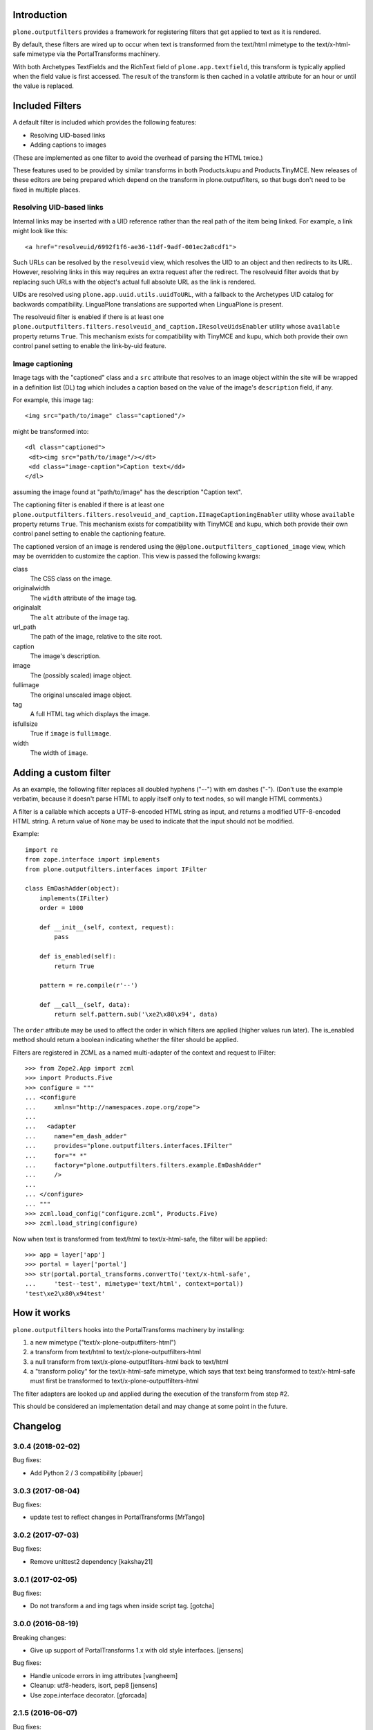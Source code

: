 Introduction
============

``plone.outputfilters`` provides a framework for registering filters that
get applied to text as it is rendered.

By default, these filters are wired up to occur when text is transformed from
the text/html mimetype to the text/x-html-safe mimetype via the
PortalTransforms machinery.

With both Archetypes TextFields and the RichText field of
``plone.app.textfield``, this transform is typically applied when the field
value is first accessed. The result of the transform is then cached in a
volatile attribute for an hour or until the value is replaced.


Included Filters
================

A default filter is included which provides the following features:

* Resolving UID-based links
* Adding captions to images

(These are implemented as one filter to avoid the overhead of parsing the HTML
twice.)

These features used to be provided by similar transforms in both Products.kupu
and Products.TinyMCE.  New releases of these editors are being prepared which
depend on the transform in plone.outputfilters, so that bugs don't need to be
fixed in multiple places.


Resolving UID-based links
-------------------------

Internal links may be inserted with a UID reference rather than the real path
of the item being linked.  For example, a link might look like this::

 <a href="resolveuid/6992f1f6-ae36-11df-9adf-001ec2a8cdf1">

Such URLs can be resolved by the ``resolveuid`` view, which resolves the UID to
an object and then redirects to its URL. However, resolving links in this way
requires an extra request after the redirect. The resolveuid filter avoids that
by replacing such URLs with the object's actual full absolute URL as the link
is rendered.

UIDs are resolved using ``plone.app.uuid.utils.uuidToURL``, with a fallback to
the Archetypes UID catalog for backwards compatibility. LinguaPlone translations
are supported when LinguaPlone is present.

The resolveuid filter is enabled if there is at least one
``plone.outputfilters.filters.resolveuid_and_caption.IResolveUidsEnabler``
utility whose ``available`` property returns ``True``.  This mechanism exists
for compatibility with TinyMCE and kupu, which both provide their own control
panel setting to enable the link-by-uid feature.


Image captioning
----------------

Image tags with the "captioned" class and a ``src`` attribute that resolves to
an image object within the site will be wrapped in a definition list (DL) tag
which includes a caption based on the value of the image's ``description``
field, if any.

For example, this image tag::

 <img src="path/to/image" class="captioned"/>

might be transformed into::

  <dl class="captioned">
   <dt><img src="path/to/image"/></dt>
   <dd class="image-caption">Caption text</dd>
  </dl>

assuming the image found at "path/to/image" has the description "Caption text".

The captioning filter is enabled if there is at least one
``plone.outputfilters.filters.resolveuid_and_caption.IImageCaptioningEnabler``
utility whose ``available`` property returns ``True``.  This mechanism exists
for compatibility with TinyMCE and kupu, which both provide their own control
panel setting to enable the captioning feature.

The captioned version of an image is rendered using the
``@@plone.outputfilters_captioned_image`` view, which may be overridden to
customize the caption.  This view is passed the following kwargs:

class
  The CSS class on the image.
originalwidth
  The ``width`` attribute of the image tag.
originalalt
  The ``alt`` attribute of the image tag.
url_path
  The path of the image, relative to the site root.
caption
  The image's description.
image
  The (possibly scaled) image object.
fullimage
  The original unscaled image object.
tag
  A full HTML tag which displays the image.
isfullsize
  True if ``image`` is ``fullimage``.
width
  The width of ``image``.

Adding a custom filter
======================

As an example, the following filter replaces all doubled hyphens ("--") with em
dashes ("-"). (Don't use the example verbatim, because it doesn't parse HTML to
apply itself only to text nodes, so will mangle HTML comments.)

A filter is a callable which accepts a UTF-8-encoded HTML string as input, and
returns a modified UTF-8-encoded HTML string. A return value of ``None`` may be
used to indicate that the input should not be modified.

Example::

    import re
    from zope.interface import implements
    from plone.outputfilters.interfaces import IFilter

    class EmDashAdder(object):
        implements(IFilter)
        order = 1000

        def __init__(self, context, request):
            pass

        def is_enabled(self):
            return True

        pattern = re.compile(r'--')

        def __call__(self, data):
            return self.pattern.sub('\xe2\x80\x94', data)

The ``order`` attribute may be used to affect the order in which filters are
applied (higher values run later). The is_enabled method should return a boolean
indicating whether the filter should be applied.

Filters are registered in ZCML as a named multi-adapter of the context and
request to IFilter::

    >>> from Zope2.App import zcml
    >>> import Products.Five
    >>> configure = """
    ... <configure
    ...     xmlns="http://namespaces.zope.org/zope">
    ...
    ...   <adapter
    ...     name="em_dash_adder"
    ...     provides="plone.outputfilters.interfaces.IFilter"
    ...     for="* *"
    ...     factory="plone.outputfilters.filters.example.EmDashAdder"
    ...     />
    ...
    ... </configure>
    ... """
    >>> zcml.load_config("configure.zcml", Products.Five)
    >>> zcml.load_string(configure)

Now when text is transformed from text/html to text/x-html-safe, the filter will
be applied::

    >>> app = layer['app']
    >>> portal = layer['portal']
    >>> str(portal.portal_transforms.convertTo('text/x-html-safe',
    ...     'test--test', mimetype='text/html', context=portal))
    'test\xe2\x80\x94test'


How it works
============

``plone.outputfilters`` hooks into the PortalTransforms machinery by installing:

1. a new mimetype ("text/x-plone-outputfilters-html")
2. a transform from text/html to text/x-plone-outputfilters-html
3. a null transform from text/x-plone-outputfilters-html back to text/html
4. a "transform policy" for the text/x-html-safe mimetype, which says that text
   being transformed to text/x-html-safe must first be transformed to
   text/x-plone-outputfilters-html

The filter adapters are looked up and applied during the execution of the
transform from step #2.

This should be considered an implementation detail and may change at some point
in the future.


Changelog
=========

3.0.4 (2018-02-02)
------------------

Bug fixes:

- Add Python 2 / 3 compatibility
  [pbauer]


3.0.3 (2017-08-04)
------------------

Bug fixes:

- update test to reflect changes in PortalTransforms
  [MrTango]

3.0.2 (2017-07-03)
------------------

Bug fixes:

- Remove unittest2 dependency
  [kakshay21]

3.0.1 (2017-02-05)
------------------

Bug fixes:

- Do not transform a and img tags when inside script tag.
  [gotcha]


3.0.0 (2016-08-19)
------------------

Breaking changes:

- Give up support of PortalTransforms 1.x with old style interfaces.
  [jensens]

Bug fixes:

- Handle unicode errors in img attributes
  [vangheem]
- Cleanup: utf8-headers, isort, pep8
  [jensens]

- Use zope.interface decorator.
  [gforcada]


2.1.5 (2016-06-07)
------------------

Bug fixes:

- Make tests work with old and new safe HTML transform
  [tomgross]


2.1.4 (2016-05-10)
------------------

Fixes:

- Explicitly exclude ``mailto:`` links from being UID-resolved.
  [thet]

- Fix test isolation problem.
  [thet]


2.1.3 (2016-03-07)
------------------

New:

- Added ``tel:`` to ignored link types.
  [julianhandl]


2.1.2 (2015-12-15)
------------------

Fixes:

- Fixed error when uid resolving if object got didn't have
  absolute_url method.
  [Gagaro]

2.1.1 (2015-11-25)
------------------

Fixes:

- Fixed case where unicode ends up getting used when resolving
  img tags and (un)restrictedTraverse doesn't work with unicode.
  [vangheem]


2.1 (2015-07-18)
----------------

- Remove kupu BBB code.
  [gforcada]


2.0 (2015-03-13)
----------------

- For full-size (non-scaled) plone.app.contenttypes images,
  preserve height/width specified in img tag attributes.
  [davisagli]

- Convert tests to plone.app.testing
  [tomgross]


1.14 (2014-04-22)
-----------------

- for plone 5, always resolveuids
  [vangheem]


1.13 (2014-04-13)
-----------------

- #12783 img tag referencing non existent scales leads to transform error
  [anthonygerrard]


1.12 (2014-01-27)
-----------------

- Nothing changed yet.


1.11.1 (2013-07-19)
-------------------

- Fix README rst.
  [gotcha]


1.11 (2013-07-19)
-----------------

- img unicode issue : fix resolve_image to avoid that it returns unicode
  [gotcha]

- handle possibility of img tag being unicode to prevent unicode errors
  [vangheem]


1.10 (2013-05-23)
-----------------

- Work around bug in SGMLParser to handle singleton tags correctly.
  [tom_gross]


1.9 (2013-04-06)
----------------

- If we have an image description it should go into the alt text of the img
  tag
  [ale-rt]


1.8 (2012-12-10)
----------------

- Fix packaging issue.
  [esteele]


1.7 (2012-12-09)
----------------

- When resolving images, only look upward for the full image if the
  image that was traversed is not a content item (i.e. is a scale).
  [davisagli, datakurre]

- Also convert "resolveUid/" links (big 'U') that FCKeditor used to create.
  [hacklschorsch]

- Also escape double quotes, fixes #13219
  [maartenkling]

1.6 (2012-08-16)
----------------

- Don't break if an @@images scale can't be resolved for some reason.
  [davisagli]


1.5 (2012-08-15)
----------------

- Restore compatibility with Plone 4.0 when plone.outputfilters is present.
  [davisagli]


1.4 (2012-08-04)
----------------

- Fix incompatibilities with plone.namedfile
  [do3cc]


1.3 (2012-05-25)
----------------

- Fixed testing error by moving the part of README.rst to
  plone/outputfilters/README.txt.
  [maurits]

- Small pep8 update
  [pbdiode]


1.2 - 2012-04-09
----------------

- Prevent transformation of links to anchors on the same page.
  [davisagli]

- Fixed undefined uuid variable in kupu_resolveuid_hook branch
  in resolveuid view.
  [vincentfretin]

- Make sure links to expired objects can still be resolved by the resolveuid view.
  [davisagli]

- alt/title attributes on img tags were not present if tinymce uid linking was not used
  [iElectric]

- When making relative URIs absolute, use the parent as the relative
  root when the context is not folderish.  Fixes an issue where
  relative URLs from Plone 3, for example, had the wrong URLs under
  Plone 4 when a default page was used for a folder.
  [rossp]

- Fixed testing error when packaged with a missing README.rst.
  [maurits]


1.1 - 2011-11-21
----------------

- Fixed resolving of protected objects for AT content
  [tom_gross]

- Fixed resolving of relative ../resolveuid/... links
  [tom_gross]

- Respect implementation differences in Python 2.4 and
  Python 2.6 sgmlparser
  [tom_gross]

- Fixed resolving of images in protected folders for captioning
  [mj]


1.0 - 2011-05-13
----------------

- Release 1.0 Final.
  [esteele]

- Add MANIFEST.in.
  [WouterVH]


1.0b5 - 2011-03-24
------------------

- Make captioning and linking work with new style image scales.
  [elro]

- General refactoring of link resolution.
  [elro]


1.0b4 - 2011-03-22
------------------

- Add alt and title tags to images.
  [elro]

- Get various image properties from the imaging view to work better with
  Dexterity.
  [elro]

- small fix so it is possible to create object without need of REQUEST or
  without need of mocking it.
  [garbas]


1.0b3 - 2011-02-24
------------------

- Resolve image paths beginning with a slash relative to the Plone site root.
  [davisagli]

- Support image captioning for new-style image scales using the @@images view.
  [davisagli]


1.0b2 - 2011-01-11
------------------

- Fix resolveuid so that uid resolution occurs after authentication.
  [elro]

- Please remember to run tests before checking in!
  [elro]

- Fix issue where resolving links with subpaths resulted in a reversed
  subpath.
  [elro]


1.0b1 - 2011-01-25
------------------

- Fix issue with resolving resolveuid links with subpaths. This fixes
  http://dev.plone.org/plone/ticket/11426
  [davisagli]


1.0a1 - 2011-01-03
------------------

- Initial implementation.
  [davisagli]


